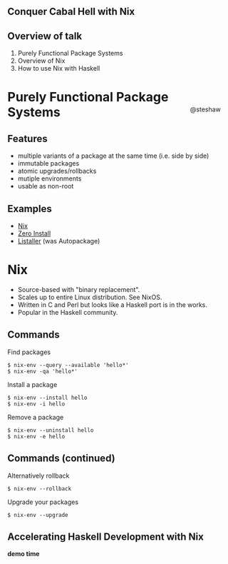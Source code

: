 ** Conquer Cabal Hell with Nix

#+begin_html
<div style="float: right; margin-top: 33%; padding-right: 5%;">
#+end_html
@steshaw
#+begin_html
</div>
#+end_html

** Overview of talk

1. Purely Functional Package Systems
2. Overview of Nix
3. How to use Nix with Haskell


* Purely Functional Package Systems

** Features

- multiple variants of a package at the same time (i.e. side by side)
- immutable packages
- atomic upgrades/rollbacks
- mutiple environments
- usable as non-root

#+begin_comment
First, we'll introduce [[http://nixos.org/nix/][Nix]], a purely
functional package system, and highlight its advantages over widespread
systems such as [[https://wiki.debian.org/Apt][APT]].
#+end_comment

** Examples

- [[http://nixos.org][Nix]]
- [[http://0install.net][Zero Install]]
- [[http://listaller.tenstral.net/][Listaller]] (was Autopackage)


* Nix

- Source-based with "binary replacement".
- Scales up to entire Linux distribution. See NixOS.
- Written in C and Perl but looks like a Haskell port is in the works.
- Popular in the Haskell community.


** Commands

Find packages
#+begin_src shell_session
$ nix-env --query --available 'hello*'
$ nix-env -qa 'hello*'
#+end_src

Install a package
#+begin_src shell_session
$ nix-env --install hello
$ nix-env -i hello
#+end_src

Remove a package
#+begin_src shell_session
$ nix-env --uninstall hello
$ nix-env -e hello
#+end_src


** Commands (continued)

Alternatively rollback
#+begin_src shell_session
$ nix-env --rollback
#+end_src

Upgrade your packages
#+begin_src shell_session
$ nix-env --upgrade
#+end_src


** Accelerating Haskell Development with Nix

*demo time*

#+BEGIN_COMMENT
<div class="notes">

Finally, we'll learn how conquer Cabal hell and accelerate your Haskell
development with Nix. We'll set up Nix for Haskell development.
Configure Nix environments containing all your favourite Haskell
development tools. Most importantly, pull in library dependencies
without recompiling all of hackage. Discover that there's no need to
decide between per-project and shared sandboxes --- you get to have your
cake and eat it too!
</div>


*** Installing ghc-mod

[[http://stackoverflow.com/questions/24228402/nixos-and-ghc-mod-module-not-found][How to install ghc-mod on NixOS]]

OR perhaps this will work:

#+begin_src shell
nix-env --install haskell-ghc-mod-ghc7.8.4
#+end_src haskell

#+END_COMMENT
